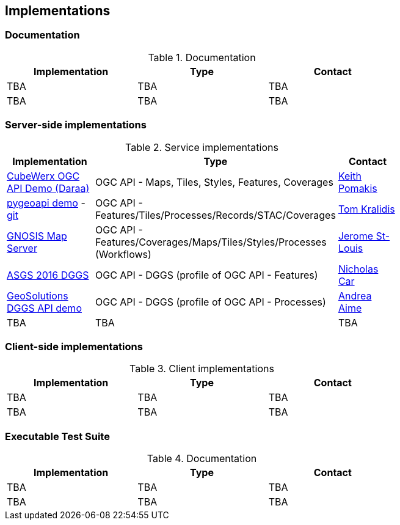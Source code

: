 == Implementations

=== Documentation

[#table_documentation,reftext='{table-caption} {counter:table-num}']
.Documentation
[cols=",,",width="75%",options="header",align="center"]
|===
|Implementation | Type | Contact

| TBA
| TBA
| TBA

| TBA
| TBA
| TBA
|===

=== Server-side implementations

[#table_implementation,reftext='{table-caption} {counter:table-num}']
.Service implementations
[cols=",,",width="75%",options="header",align="center"]
|===
|Implementation | Type | Contact

| https://test.cubewerx.com/cubewerx/cubeserv/demo/ogcapi/Daraa[CubeWerx OGC API Demo (Daraa)]
| OGC API - Maps, Tiles, Styles, Features, Coverages
| https://github.com/pomakis[Keith Pomakis]

| https://demo.pygeoapi.io/master[pygeoapi demo] - https://github.com/geopython/pygeoapi[git]
| OGC API - Features/Tiles/Processes/Records/STAC/Coverages
| https://github.com/tomkralidis[Tom Kralidis]

| https://maps.ecere.com/ogcapi[GNOSIS Map Server]
| OGC API - Features/Coverages/Maps/Tiles/Styles/Processes (Workflows)
| https://github.com/jerstlouis[Jerome St-Louis]

| http://asgs.surroundaustralia.com[ASGS 2016 DGGS]
| OGC API - DGGS (profile of OGC API - Features)
| https://github.com/nicholascar[Nicholas Car]

| https://tb16.geo-solutions.it/geoserver/dggs/ogc/dggs[GeoSolutions DGGS API demo]
| OGC API - DGGS (profile of OGC API - Processes)
| https://github.com/aaime[Andrea Aime]

| TBA
| TBA
| TBA

|===


=== Client-side implementations

[#table_implementation,reftext='{table-caption} {counter:table-num}']
.Client implementations
[cols=",,",width="75%",options="header",align="center"]
|===
|Implementation | Type | Contact

| TBA
| TBA
| TBA

| TBA
| TBA
| TBA
|===





=== Executable Test Suite

[#table_documentation,reftext='{table-caption} {counter:table-num}']
.Documentation
[cols=",,",width="75%",options="header",align="center"]
|===
|Implementation | Type | Contact

| TBA
| TBA
| TBA

| TBA
| TBA
| TBA
|===
